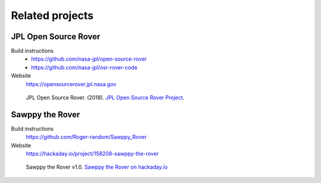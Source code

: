 ================
Related projects
================

JPL Open Source Rover
---------------------

Build instructions
    * https://github.com/nasa-jpl/open-source-rover
    * https://github.com/nasa-jpl/osr-rover-code

Website
    https://opensourcerover.jpl.nasa.gov

.. figure:: _static/images/related-projects/jpl-osr-v1.*
    :alt: JPL Open Source Rover

    JPL Open Source Rover. (2018).
    `JPL Open Source Rover Project <https://github.com/nasa-jpl/open-source-rover/commit/b9a78833caa09b227cbc608189bf05ceba8462e6>`_.


Sawppy the Rover
----------------

Build instructions
    https://github.com/Roger-random/Sawppy_Rover

Website
    https://hackaday.io/project/158208-sawppy-the-rover

.. figure:: _static/images/related-projects/roger-random-sawppy-v1.0.*
    :alt: Sawppy the Rover

    Sawppy the Rover v1.0.
    `Sawppy the Rover on hackaday.io <https://hackaday.io/project/158208-sawppy-the-rover>`_
